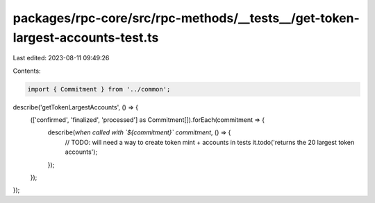 packages/rpc-core/src/rpc-methods/__tests__/get-token-largest-accounts-test.ts
==============================================================================

Last edited: 2023-08-11 09:49:26

Contents:

.. code-block:: ts

    import { Commitment } from '../common';

describe('getTokenLargestAccounts', () => {
    (['confirmed', 'finalized', 'processed'] as Commitment[]).forEach(commitment => {
        describe(`when called with \`${commitment}\` commitment`, () => {
            // TODO: will need a way to create token mint + accounts in tests
            it.todo('returns the 20 largest token accounts');
        });
    });
});


